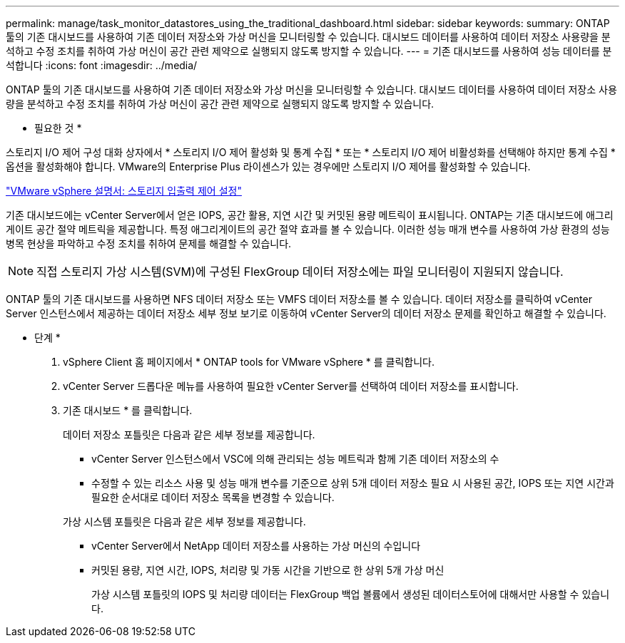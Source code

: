 ---
permalink: manage/task_monitor_datastores_using_the_traditional_dashboard.html 
sidebar: sidebar 
keywords:  
summary: ONTAP 툴의 기존 대시보드를 사용하여 기존 데이터 저장소와 가상 머신을 모니터링할 수 있습니다. 대시보드 데이터를 사용하여 데이터 저장소 사용량을 분석하고 수정 조치를 취하여 가상 머신이 공간 관련 제약으로 실행되지 않도록 방지할 수 있습니다. 
---
= 기존 대시보드를 사용하여 성능 데이터를 분석합니다
:icons: font
:imagesdir: ../media/


[role="lead"]
ONTAP 툴의 기존 대시보드를 사용하여 기존 데이터 저장소와 가상 머신을 모니터링할 수 있습니다. 대시보드 데이터를 사용하여 데이터 저장소 사용량을 분석하고 수정 조치를 취하여 가상 머신이 공간 관련 제약으로 실행되지 않도록 방지할 수 있습니다.

* 필요한 것 *

스토리지 I/O 제어 구성 대화 상자에서 * 스토리지 I/O 제어 활성화 및 통계 수집 * 또는 * 스토리지 I/O 제어 비활성화를 선택해야 하지만 통계 수집 * 옵션을 활성화해야 합니다. VMware의 Enterprise Plus 라이센스가 있는 경우에만 스토리지 I/O 제어를 활성화할 수 있습니다.

https://docs.vmware.com/en/VMware-vSphere/6.5/com.vmware.vsphere.resmgmt.doc/GUID-BB5D9BAB-9E0E-4204-A76A-54634CD8AD51.html["VMware vSphere 설명서: 스토리지 입출력 제어 설정"]

기존 대시보드에는 vCenter Server에서 얻은 IOPS, 공간 활용, 지연 시간 및 커밋된 용량 메트릭이 표시됩니다. ONTAP는 기존 대시보드에 애그리게이트 공간 절약 메트릭을 제공합니다. 특정 애그리게이트의 공간 절약 효과를 볼 수 있습니다. 이러한 성능 매개 변수를 사용하여 가상 환경의 성능 병목 현상을 파악하고 수정 조치를 취하여 문제를 해결할 수 있습니다.


NOTE: 직접 스토리지 가상 시스템(SVM)에 구성된 FlexGroup 데이터 저장소에는 파일 모니터링이 지원되지 않습니다.

ONTAP 툴의 기존 대시보드를 사용하면 NFS 데이터 저장소 또는 VMFS 데이터 저장소를 볼 수 있습니다. 데이터 저장소를 클릭하여 vCenter Server 인스턴스에서 제공하는 데이터 저장소 세부 정보 보기로 이동하여 vCenter Server의 데이터 저장소 문제를 확인하고 해결할 수 있습니다.

* 단계 *

. vSphere Client 홈 페이지에서 * ONTAP tools for VMware vSphere * 를 클릭합니다.
. vCenter Server 드롭다운 메뉴를 사용하여 필요한 vCenter Server를 선택하여 데이터 저장소를 표시합니다.
. 기존 대시보드 * 를 클릭합니다.
+
데이터 저장소 포틀릿은 다음과 같은 세부 정보를 제공합니다.

+
** vCenter Server 인스턴스에서 VSC에 의해 관리되는 성능 메트릭과 함께 기존 데이터 저장소의 수
** 수정할 수 있는 리소스 사용 및 성능 매개 변수를 기준으로 상위 5개 데이터 저장소 필요 시 사용된 공간, IOPS 또는 지연 시간과 필요한 순서대로 데이터 저장소 목록을 변경할 수 있습니다.


+
가상 시스템 포틀릿은 다음과 같은 세부 정보를 제공합니다.

+
** vCenter Server에서 NetApp 데이터 저장소를 사용하는 가상 머신의 수입니다
** 커밋된 용량, 지연 시간, IOPS, 처리량 및 가동 시간을 기반으로 한 상위 5개 가상 머신
+
가상 시스템 포틀릿의 IOPS 및 처리량 데이터는 FlexGroup 백업 볼륨에서 생성된 데이터스토어에 대해서만 사용할 수 있습니다.




